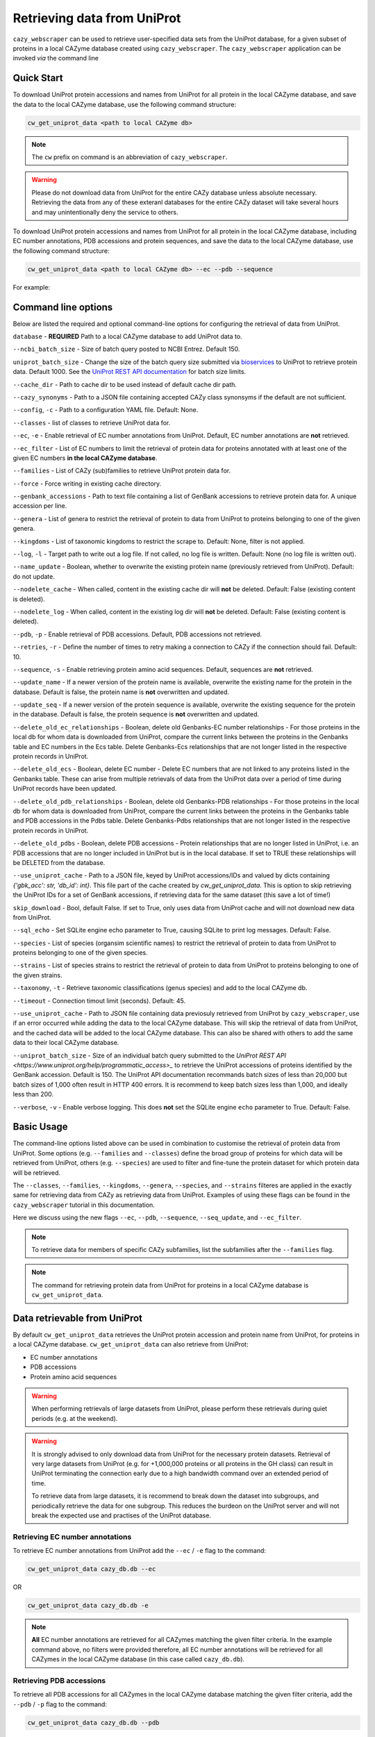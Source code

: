 ============================
Retrieving data from UniProt
============================

``cazy_webscraper`` can be used to retrieve user-specified data sets from the UniProt database, for a given subset
of proteins in a local CAZyme database created using ``cazy_webscraper``. The ``cazy_webscraper`` application can be invoked *via* the command line

-----------
Quick Start
-----------

To download UniProt protein accessions and names from UniProt for all protein in the local CAZyme database, and save the data to
the local CAZyme database, use the following command structure:  

.. code-block:: bash
    
   cw_get_uniprot_data <path to local CAZyme db>

.. NOTE::
   The ``cw`` prefix on command is an abbreviation of ``cazy_webscraper``.

.. WARNING::
    Please do not download data from UniProt for the entire CAZy database unless absolute necessary. 
    Retrieving the data from any of these exteranl databases for the entire CAZy 
    dataset will take several hours and may unintentionally deny the service to others.

To download UniProt protein accessions and names from UniProt for all protein in the local CAZyme database, including 
EC number annotations, PDB accessions and protein sequences, and save the data to
the local CAZyme database, use the following command structure:  

.. code-block:: bash
    
   cw_get_uniprot_data <path to local CAZyme db> --ec --pdb --sequence

For example:

.. code-block:: bash
    cw_get_uniprot_data cazy/cazyme.db --ec --pdb --sequence


--------------------
Command line options
--------------------

Below are listed the required and optional command-line options for configuring the retrieval of data from UniProt.

``database`` - **REQUIRED** Path to a local CAZyme database to add UniProt data to.

``--ncbi_batch_size`` - Size of batch query posted to NCBI Entrez. Default 150.

``uniprot_batch_size`` - Change the size of the batch query size submitted via `bioservices <https://bioservices.readthedocs.io/en/master/>`_ to UniProt
to retrieve protein data. Default 1000. See the `UniProt REST API documentation <https://www.uniprot.org/help/id_mapping>`_ for batch size limits.

``--cache_dir`` - Path to cache dir to be used instead of default cache dir path.

``--cazy_synonyms`` - Path to a JSON file containing accepted CAZy class synonsyms if the default are not sufficient.

``--config``, ``-c`` - Path to a configuration YAML file. Default: None.

``--classes`` - list of classes to retrieve UniProt data for.

``--ec``, ``-e`` - Enable retrieval of EC number annotations from UniProt. Default, EC number annotations are **not** retrieved.

``--ec_filter`` - List of EC numbers to limit the retrieval of protein data for proteins annotated with at least one of the given EC numbers **in the local CAZyme database**.

``--families`` - List of CAZy (sub)families to retrieve UniProt protein data for.

``--force`` - Force writing in existing cache directory.

``--genbank_accessions`` - Path to text file containing a list of GenBank accessions to retrieve protein data for. A unique accession per line.

``--genera`` - List of genera to restrict the retrieval of protein to data from UniProt to proteins belonging to one of the given genera.

``--kingdoms`` - List of taxonomic kingdoms to restrict the scrape to. Default: None, filter is not applied.

``--log``, ``-l`` - Target path to write out a log file. If not called, no log file is written. Default: None (no log file is written out).

``--name_update`` - Boolean, whether to overwrite the existing protein name (previously retrieved from UniProt). Default: do not update.

``--nodelete_cache`` - When called, content in the existing cache dir will **not** be deleted. Default: False (existing content is deleted).

``--nodelete_log`` - When called, content in the existing log dir will **not** be deleted. Default: False (existing content is deleted).

``--pdb``, ``-p`` - Enable retrieval of PDB accessions. Default, PDB accessions not retrieved.

``--retries``, ``-r`` - Define the number of times to retry making a connection to CAZy if the connection should fail. Default: 10.

``--sequence``, ``-s`` - Enable retrieving protein amino acid sequences. Default, sequences are **not** retrieved.

``--update_name`` - If a newer version of the protein name is available, overwrite the existing name for the protein in the database. Default is false, the protein name is **not** overwritten and updated.

``--update_seq`` - If a newer version of the protein sequence is available, overwrite the existing sequence for the protein in the database. Default is false, the protein sequence is **not** overwritten and updated.

``--delete_old_ec_relationships`` - Boolean, delete old Genbanks-EC number relationships - For those proteins in the local db for whom data is downloaded from UniProt, compare the current links between the proteins in the Genbanks table and EC numbers in the Ecs table. Delete Genbanks-Ecs relationships that are not longer listed in the respective protein records in UniProt.

``--delete_old_ecs`` - Boolean, delete EC number - Delete EC numbers that are not linked to any proteins listed in the Genbanks table. These can arise from multiple retrievals of data from the UniProt data over a period of time during UniProt records have been updated.

``--delete_old_pdb_relationships`` - Boolean, delete old Genbanks-PDB relationships - For those proteins in the local db for whom data is downloaded from UniProt, compare the current links between the proteins in the Genbanks table and PDB accessions in the Pdbs table. Delete Genbanks-Pdbs relationships that are not longer listed in the respective protein records in UniProt.

``--delete_old_pdbs`` - Boolean, delete PDB accessions - Protein relationships that are no longer listed in UniProt, i.e. an PDB accessions that are no longer included in UniProt but is in the local database. If set to TRUE these relationships will be DELETED from the database.

``--use_uniprot_cache`` - Path to a JSON file, keyed by UniProt accessions/IDs and valued by dicts containing `{'gbk_acc': str, 'db_id': int}`. This file part of the cache created by `cw_get_uniprot_data`. This is option to skip retrieving the UniProt IDs for a set of GenBank accessions, if retrieving data for the same dataset (this save a lot of time!)

``skip_download`` - Bool, default False. If set to True, only uses data from UniProt cache and will not download new data from UniProt.

``--sql_echo`` - Set SQLite engine echo parameter to True, causing SQLite to print log messages. Default: False.

``--species`` - List of species (organsim scientific names) to restrict the retrieval of protein to data from UniProt to proteins belonging to one of the given species.

``--strains`` - List of species strains to restrict the retrieval of protein to data from UniProt to proteins belonging to one of the given strains.

``--taxonomy``, ``-t`` - Retrieve taxonomic classifications (genus species) and add to the local CAZyme db.

``--timeout`` - Connection timout limit (seconds). Default: 45.

``--use_uniprot_cache`` - Path to JSON file containing data previosuly retrieved from UniProt by ``cazy_webscraper``, use if an error occurred while adding the data to the local CAZyme database. This will skip the retrieval of data from UniProt, and the cached data will be added to the local CAZyme database. This can also be shared with others to add the same data to their local CAZyme database.

``--uniprot_batch_size`` - Size of an individual batch query submitted to the `UniProt REST API <https://www.uniprot.org/help/programmatic_access>_` to retrieve the UniProt accessions of proteins identified by the GenBank accession. Default is 150. The UniProt API documentation recommands batch sizes of less than 20,000 but batch sizes of 1,000 often result in HTTP 400 errors. It is recommend to keep batch sizes less than 1,000, and ideally less than 200.

``--verbose``, ``-v`` - Enable verbose logging. This does **not** set the SQLite engine ``echo`` parameter to True. Default: False.

-----------
Basic Usage
-----------

The command-line options listed above can be used in combination to customise the retrieval of protein data from UniProt. Some options (e.g. ``--families`` and ``--classes``) define the broad group of proteins for which data will be retrieved from UniProt, others (e.g. ``--species``) are used to filter and fine-tune the protein dataset for which protein data will be retrieved.

The ``--classes``, ``--families``, ``--kingdoms``, ``--genera``, ``--species``, and ``--strains`` filteres are applied 
in the exactly same for retrieving data from CAZy as retrieving data from UniProt. Examples of using these flags 
can be found in the ``cazy_webscraper`` tutorial in this documentation.

Here we discuss using the new flags ``--ec``, ``--pdb``, ``--sequence``, ``--seq_update``, and ``--ec_filter``.

.. NOTE::
    To retrieve data for members of specific CAZy subfamilies, list the subfamilies after the ``--families`` 
    flag.

.. NOTE::
    The command for retrieving protein data from UniProt for proteins in a local CAZyme database is ``cw_get_uniprot_data``.

-----------------------------
Data retrievable from UniProt
-----------------------------

By default ``cw_get_uniprot_data`` retrieves the UniProt protein accession and protein name from UniProt, for proteins in a 
local CAZyme database. ``cw_get_uniprot_data`` can also retrieve from UniProt:

* EC number annotations
* PDB accessions
* Protein amino acid sequences

.. WARNING:: 
    When performing retrievals of large datasets from UniProt, please perform these retrievals during quiet periods (e.g. at the weekend). 

.. WARNING::
    It is strongly advised to only download data from UniProt for the necessary protein datasets. Retrieval of very large 
    datasets from UniProt (e.g. for +1,000,000 proteins or all proteins in the GH class) can result in UniProt 
    terminating the connection early due to a high bandwidth command over an extended period of time.

    To retrieve data from large datasets, it is recommend to break down the dataset into subgroups, and periodically 
    retrieve the data for one subgroup. This reduces the burdeon on the UniProt server and will not break 
    the expected use and practises of the UniProt database.

^^^^^^^^^^^^^^^^^^^^^^^^^^^^^^^^
Retrieving EC number annotations
^^^^^^^^^^^^^^^^^^^^^^^^^^^^^^^^

To retrieve EC number annotations from UniProt add the ``--ec`` /  ``-e`` flag to the command:

.. code-block:: bash

    cw_get_uniprot_data cazy_db.db --ec

OR

.. code-block:: bash

    cw_get_uniprot_data cazy_db.db -e

.. NOTE::
    **All** EC number annotations are retrieved for all CAZymes matching the given filter criteria. In the example 
    command above, no filters were provided therefore, all EC number annotations will be retrieved for all
    CAZymes in the local CAZyme database (in this case called ``cazy_db.db``).


^^^^^^^^^^^^^^^^^^^^^^^^^
Retrieving PDB accessions
^^^^^^^^^^^^^^^^^^^^^^^^^

To retrieve all PDB accessions for all CAZymes in the local CAZyme database matching the given filter criteria,
add the ``--pdb`` /  ``-p`` flag to the command:

.. code-block:: bash

    cw_get_uniprot_data cazy_db.db --pdb

OR

.. code-block:: bash

    cw_get_uniprot_data cazy_db.db -p


^^^^^^^^^^^^^^^^^^^^^^^^^^^^
Retrieving protein sequences
^^^^^^^^^^^^^^^^^^^^^^^^^^^^

To retrieve all protein amino acid sequences for all CAZymes in the local CAZyme database matching the given filter criteria,
add the ``--sequence`` /  ``-s`` flag to the command:

.. code-block:: bash

    cw_get_uniprot_data cazy_db.db --sequence

OR

.. code-block:: bash

    cw_get_uniprot_data cazy_db.db -s

``cw_get_uniprot_data`` stores the protein amino acids sequence within the local CAZyme database, as well 
as the 'last modified date' retrieved from UniProt.


^^^^^^^^^^^^^^^^^^^^^^^^
Updating local sequences
^^^^^^^^^^^^^^^^^^^^^^^^

When using ``--sequence`` flag, ``cw_get_uniprot_data`` will only add *new* protein sequences to the database, i.e.
it will only add protein sequences to records that do not have a sequence. Therefore, if a protein
already has a sequence in the local database, this sequence is **not** overwritten.

You may wish to update the protein sequences in your local CAZyme database. To do this use the ``--sequence`` /  ``-s`` 
flag to tell ``cw_get_uniprot_data`` to retrieve protein sequences, **and** use the ``--seq_update`` flag.

.. code-block:: bash

    cw_get_uniprot_data cazy_db.db -s --seq_update

This instructs ``cw_get_uniprot_data`` to overwriting existing protein sequences in the local database *if* a newer version 
of the sequence is retrieved from UniProt. This is checked by comparing the 'last modified date' of the 
protein sequence in the local database against the sequence retrieved from UniProt.


--------------------------
Using the EC number filter
--------------------------

Having previously retrieved EC number annotations and added them to the local CAZyme database, you  may 
wish to retrieve protein data for CAZymes annotated with specific EC numbers. To do this add the 
``--ec_filter`` flag to the command, follwed by a list of EC numbers.

.. NOTE::
    Provide complete EC numbers. 
    Both dashes ('-') and asterixes ('*') are accepted for missing digits in EC numbers.

    EC1.2.3.- and EC1.2.3.* are accepted.
    EC1.2.3. and EC 1.2.3 are **not** accepted.

.. WARNING::
    If using dashes to represent missing digits in EC numbers, it is recommended to bookend the entire 
    EC number list in single or double quotation marks. Some terminals may misinterpret EC1.2.-.- as trying to invoke the options '.'

.. NOTE::
    ``cw_get_uniprot_data`` will retrieve the specified UniProt data for all proteins in the local CAZyme 
    database that are annotated with **at least one** of the given EC numbers. Therefore, if multiple 
    EC numbers are given this **does not mean** only CAZymes will all provided EC numbers will have data retrieved
    from UniProt for them.

``--ec_filter`` is based upon EC number annotations stored within the local CAZyme database. For 
example, if protein A is annotated with the EC1.2.3.4, but this annotation is not stored in the 
local CAZyme database, using ``--ec_filter EC1.2.3.4`` will **not** cause ``cw_get_uniprot_data`` to retrieve
data for protein A. This is because ``cw_get_uniprot_data`` does not know protein A is annotated with 
EC1.2.3.4, because this annotation is not within its database.

.. WARNING::
    If ``--ec_filter`` is used along side ``--ec``, ``cw_get_uniprot_data`` will retrieve **all** EC number 
    annotations from UniProt for all proteins in the local CAZyme database that are associated with 
    at least one of the EC numbers provided via ``--ec_filter`` within the CAZyme database.

-------------------------------
Configuration using a YAML file
-------------------------------

As with scraping CAZy, a YAML file can be provided to define the filters for retrieving data from UniProt. 
The same YAML file can be used both for scraping CAZy and UniProt. However, the configuration file for
retrieving data from UniProt can contain the additionl ``ec`` tag.

Using a config file supports reproducible documentation of ``cazy_webscraper`` usage.

An template YAML file is provided in the ``cazy_webscraper`` repository (``configuration_files/template-get_data_config.yaml``):

.. code-block:: yaml

    # Under 'classes' list class from which all proteins will retrieved
    # Under each families respective name, list the specific families/subfamilies to be scraped
    # Write the FULL family name, e.g. 'GH1', NOT only its number, e.g. '1'
    # To list multiple families, each familiy must be on a new line starting indented once
    # relative to the parent class name, and the name written within quotation marks.
    # For more information on writing lists in Yaml please see:
    # https://docs.ansible.com/ansible/latest/reference_appendices/YAMLSyntax.html 
    classes:  # classes from which all proteins will be retrieved
    - "GH"
    - "CE"
    Glycoside Hydrolases (GHs):
    GlycosylTransferases (GTs):
    Polysaccharide Lyases (PLs):
    - "GT1"
    - "GT5"
    - "GT6"
    Carbohydrate Esterases (CEs):
    Auxiliary Activities (AAs):
    Carbohydrate-Binding Modules (CBMs):
    genera:  # list genera to be scraped
    - "Trichoderma"
    - "Aspergillus"
    species:  # list species, this will scrape all strains under the species
    - "Pythium ultimum"
    strains:  # list specific strains to be scraped
    kingdoms:  # Archaea, Bacteria, Eukaryota, Viruses, Unclassified
    ec:
    - "EC1.2.3.4"

.. ATTENTION::
  The YAML configuration file must contain all tags/headings indicated in the example configuration file found in the repository:

  * classes
  * Glycoside Hydrolases (GHs)
  * GlycosylTransferases (GTs)
  * Polysaccharide Lyases (PLs)
  * Carbohydrate Esterases (CEs)
  * Auxiliary Activities (AAs)
  * Carbohydrate-Binding Modules (CBMs)
  * genera
  * species
  * strains
  * kingdoms
  * ec

Each value in the YAML mappings for these arguments must be listed on a separate line, indented by 4 spaces, and the class name encapsulated with single or double quotation marks. For example:

.. code-block:: yaml

    classes:
        - "GT"
        - "pl"
    Glycoside Hydrolases (GHs):
        - "GH1"
        - "GH2"


^^^^^^^^^^^^^^^^^^^^^^^^^
Synonyms for CAZy classes
^^^^^^^^^^^^^^^^^^^^^^^^^

A number of synonyms may be provided for CAZy classes, e.g. both "GH" and "Glycoside-Hydrolases" are accepted as synonyms for "Glycoside Hydrolases (GHs)" (the name recorded at CAZy). These alternatives are defined in the ``cazy_webscraper`` repository, in the file ``scraper/utilities/parse_configuration/cazy_dictionary.json``.
